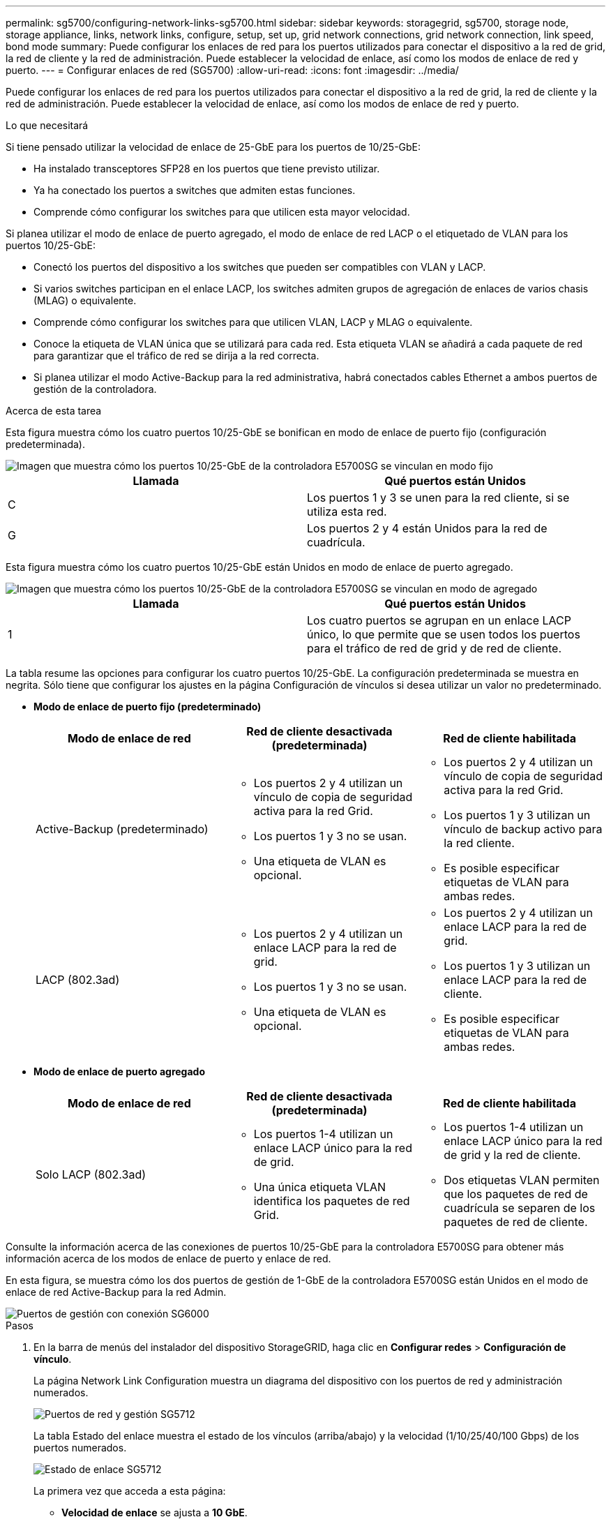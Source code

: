 ---
permalink: sg5700/configuring-network-links-sg5700.html 
sidebar: sidebar 
keywords: storagegrid, sg5700, storage node, storage appliance, links, network links, configure, setup, set up, grid network connections, grid network connection, link speed, bond mode 
summary: Puede configurar los enlaces de red para los puertos utilizados para conectar el dispositivo a la red de grid, la red de cliente y la red de administración. Puede establecer la velocidad de enlace, así como los modos de enlace de red y puerto. 
---
= Configurar enlaces de red (SG5700)
:allow-uri-read: 
:icons: font
:imagesdir: ../media/


[role="lead"]
Puede configurar los enlaces de red para los puertos utilizados para conectar el dispositivo a la red de grid, la red de cliente y la red de administración. Puede establecer la velocidad de enlace, así como los modos de enlace de red y puerto.

.Lo que necesitará
Si tiene pensado utilizar la velocidad de enlace de 25-GbE para los puertos de 10/25-GbE:

* Ha instalado transceptores SFP28 en los puertos que tiene previsto utilizar.
* Ya ha conectado los puertos a switches que admiten estas funciones.
* Comprende cómo configurar los switches para que utilicen esta mayor velocidad.


Si planea utilizar el modo de enlace de puerto agregado, el modo de enlace de red LACP o el etiquetado de VLAN para los puertos 10/25-GbE:

* Conectó los puertos del dispositivo a los switches que pueden ser compatibles con VLAN y LACP.
* Si varios switches participan en el enlace LACP, los switches admiten grupos de agregación de enlaces de varios chasis (MLAG) o equivalente.
* Comprende cómo configurar los switches para que utilicen VLAN, LACP y MLAG o equivalente.
* Conoce la etiqueta de VLAN única que se utilizará para cada red. Esta etiqueta VLAN se añadirá a cada paquete de red para garantizar que el tráfico de red se dirija a la red correcta.
* Si planea utilizar el modo Active-Backup para la red administrativa, habrá conectados cables Ethernet a ambos puertos de gestión de la controladora.


.Acerca de esta tarea
Esta figura muestra cómo los cuatro puertos 10/25-GbE se bonifican en modo de enlace de puerto fijo (configuración predeterminada).

image::../media/e5700sg_fixed_port.gif[Imagen que muestra cómo los puertos 10/25-GbE de la controladora E5700SG se vinculan en modo fijo]

|===
| Llamada | Qué puertos están Unidos 


 a| 
C
 a| 
Los puertos 1 y 3 se unen para la red cliente, si se utiliza esta red.



 a| 
G
 a| 
Los puertos 2 y 4 están Unidos para la red de cuadrícula.

|===
Esta figura muestra cómo los cuatro puertos 10/25-GbE están Unidos en modo de enlace de puerto agregado.

image::../media/e5700sg_aggregate_port.gif[Imagen que muestra cómo los puertos 10/25-GbE de la controladora E5700SG se vinculan en modo de agregado]

|===
| Llamada | Qué puertos están Unidos 


 a| 
1
 a| 
Los cuatro puertos se agrupan en un enlace LACP único, lo que permite que se usen todos los puertos para el tráfico de red de grid y de red de cliente.

|===
La tabla resume las opciones para configurar los cuatro puertos 10/25-GbE. La configuración predeterminada se muestra en negrita. Sólo tiene que configurar los ajustes en la página Configuración de vínculos si desea utilizar un valor no predeterminado.

* *Modo de enlace de puerto fijo (predeterminado)*
+
|===
| Modo de enlace de red | Red de cliente desactivada (predeterminada) | Red de cliente habilitada 


 a| 
Active-Backup (predeterminado)
 a| 
** Los puertos 2 y 4 utilizan un vínculo de copia de seguridad activa para la red Grid.
** Los puertos 1 y 3 no se usan.
** Una etiqueta de VLAN es opcional.

 a| 
** Los puertos 2 y 4 utilizan un vínculo de copia de seguridad activa para la red Grid.
** Los puertos 1 y 3 utilizan un vínculo de backup activo para la red cliente.
** Es posible especificar etiquetas de VLAN para ambas redes.




 a| 
LACP (802.3ad)
 a| 
** Los puertos 2 y 4 utilizan un enlace LACP para la red de grid.
** Los puertos 1 y 3 no se usan.
** Una etiqueta de VLAN es opcional.

 a| 
** Los puertos 2 y 4 utilizan un enlace LACP para la red de grid.
** Los puertos 1 y 3 utilizan un enlace LACP para la red de cliente.
** Es posible especificar etiquetas de VLAN para ambas redes.


|===
* *Modo de enlace de puerto agregado*
+
|===
| Modo de enlace de red | Red de cliente desactivada (predeterminada) | Red de cliente habilitada 


 a| 
Solo LACP (802.3ad)
 a| 
** Los puertos 1-4 utilizan un enlace LACP único para la red de grid.
** Una única etiqueta VLAN identifica los paquetes de red Grid.

 a| 
** Los puertos 1-4 utilizan un enlace LACP único para la red de grid y la red de cliente.
** Dos etiquetas VLAN permiten que los paquetes de red de cuadrícula se separen de los paquetes de red de cliente.


|===


Consulte la información acerca de las conexiones de puertos 10/25-GbE para la controladora E5700SG para obtener más información acerca de los modos de enlace de puerto y enlace de red.

En esta figura, se muestra cómo los dos puertos de gestión de 1-GbE de la controladora E5700SG están Unidos en el modo de enlace de red Active-Backup para la red Admin.

image::../media/e5700sg_bonded_management_ports.gif[Puertos de gestión con conexión SG6000]

.Pasos
. En la barra de menús del instalador del dispositivo StorageGRID, haga clic en *Configurar redes* > *Configuración de vínculo*.
+
La página Network Link Configuration muestra un diagrama del dispositivo con los puertos de red y administración numerados.

+
image::../media/sg5712_configuring_network_ports.png[Puertos de red y gestión SG5712]

+
La tabla Estado del enlace muestra el estado de los vínculos (arriba/abajo) y la velocidad (1/10/25/40/100 Gbps) de los puertos numerados.

+
image::../media/sg5712_configuring_network_linkstatus.png[Estado de enlace SG5712]

+
La primera vez que acceda a esta página:

+
** *Velocidad de enlace* se ajusta a *10 GbE*.
** *El modo de enlace de puerto* está establecido en *fijo*.
** *El modo de enlace de red* para la red Grid se establece en *Active-Backup*.
** La *Red de administración* está activada y el modo de enlace de red se establece en *independiente*.
** La *Red cliente* está desactivada.
+
image::../media/network_link_configuration_fixed.png[Captura de pantalla que muestra los ajustes predeterminados de la configuración de vínculos]



. Si planea utilizar la velocidad de enlace de 25 GbE para los puertos de 10/25 GbE, seleccione *25GbE* en la lista desplegable velocidad de enlace.
+
Los switches de red que utiliza para la red de cuadrícula y la red de cliente también deben ser compatibles y configurados para esta velocidad. Los transceptores SFP28 deben estar instalados en los puertos.

. Habilite o deshabilite las redes StorageGRID que tiene previsto utilizar.
+
Se requiere la red de red. No se puede deshabilitar esta red.

+
.. Si el dispositivo no está conectado a la red de administración, anule la selección de la casilla de verificación *Activar red* para la red de administración.
+
image::../media/admin_network_disabled.gif[Captura de pantalla que muestra la casilla de verificación para activar o desactivar la red de administración]

.. Si el dispositivo está conectado a la red cliente, seleccione la casilla de verificación *Activar red* de la red cliente.
+
Ahora se muestran los ajustes de red de clientes para los puertos de 10/25-GbE.



. Consulte la tabla y configure el modo de enlace de puerto y el modo de enlace de red.
+
El ejemplo muestra:

+
** *Agregado* y *LACP* seleccionados para las redes Grid y Client. Debe especificar una etiqueta de VLAN exclusiva para cada red. Puede seleccionar valores entre 0 y 4095.
** *Active-Backup* seleccionado para la red de administración.
+
image::../media/network_link_configuration_aggregate.gif[Captura de pantalla que muestra los ajustes de configuración de vínculos para el modo agregado]



. Cuando esté satisfecho con sus selecciones, haga clic en *Guardar*.
+

NOTE: Puede perder la conexión si ha realizado cambios en la red o el enlace que está conectado a través de. Si no vuelve a conectarse en un minuto, vuelva a introducir la URL del instalador de dispositivos StorageGRID utilizando una de las otras direcciones IP asignadas al dispositivo: +
`*https://_E5700SG_Controller_IP_:8443*`



.Información relacionada
xref:port-bond-modes-for-e5700sg-controller-ports.adoc[Modos de enlace de puerto para puertos de controladora E5700SG]
